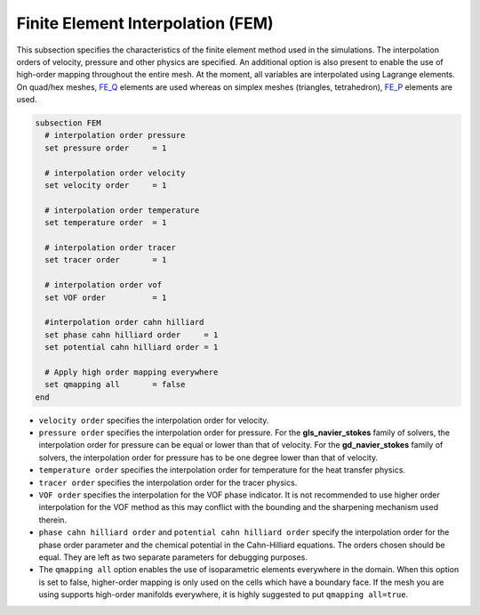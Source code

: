 ==================================
Finite Element Interpolation (FEM)
==================================

This subsection specifies the characteristics of the finite element method used in the simulations. The interpolation orders of velocity, pressure and other physics are specified. An additional option is also present to enable the use of high-order mapping throughout the entire mesh. At the moment, all variables are interpolated using Lagrange elements. On quad/hex meshes, `FE_Q <https://www.dealii.org/current/doxygen/deal.II/classFE__Q.html>`_ elements are used whereas on simplex meshes (triangles, tetrahedron), `FE_P <https://www.dealii.org/current/doxygen/deal.II/classFE__SimplexP.html>`_ elements are used.


.. code-block:: text

  subsection FEM
    # interpolation order pressure
    set pressure order     = 1

    # interpolation order velocity
    set velocity order     = 1

    # interpolation order temperature
    set temperature order  = 1

    # interpolation order tracer
    set tracer order       = 1

    # interpolation order vof
    set VOF order          = 1

    #interpolation order cahn hilliard
    set phase cahn hilliard order     = 1
    set potential cahn hilliard order = 1

    # Apply high order mapping everywhere
    set qmapping all       = false
  end


* ``velocity order`` specifies the interpolation order for velocity.

* ``pressure order`` specifies the interpolation order for pressure. For the **gls_navier_stokes** family of solvers, the interpolation order for pressure can be equal or lower than that of velocity. For the **gd_navier_stokes** family of solvers, the interpolation order for pressure has to be one degree lower than that of velocity.

* ``temperature order`` specifies the interpolation order for temperature for the heat transfer physics.

* ``tracer order`` specifies the interpolation order for the tracer physics.

* ``VOF order`` specifies the interpolation for the VOF phase indicator. It is not recommended to use higher order interpolation for the VOF method as this may conflict with the bounding and the sharpening mechanism used therein.

* ``phase cahn hilliard order`` and ``potential cahn hilliard order`` specify the interpolation order for the phase order parameter and the chemical potential in the Cahn-Hilliard equations. The orders chosen should be equal. They are left as two separate parameters for debugging purposes.

* The ``qmapping all`` option enables the use of isoparametric elements everywhere in the domain. When this option is set to false, higher-order mapping is only used on the cells which have a boundary face. If the mesh you are using supports high-order manifolds everywhere, it is highly suggested to put ``qmapping all=true``.


